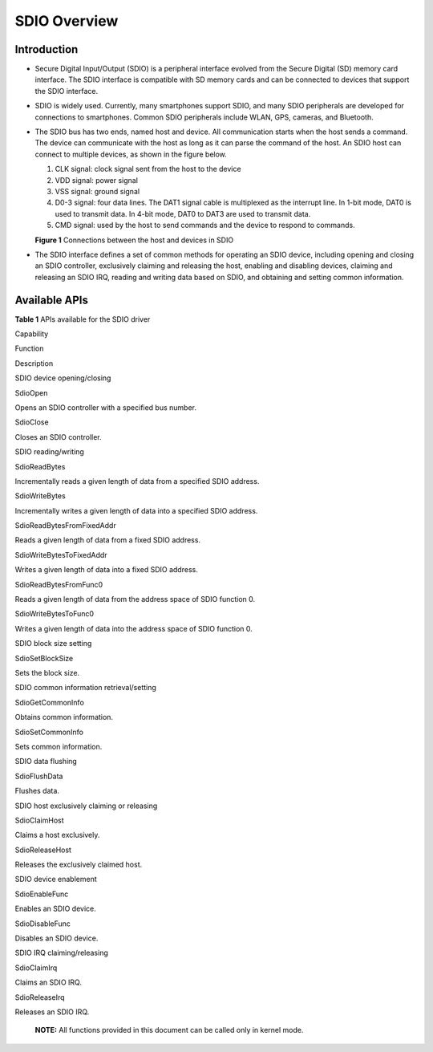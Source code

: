 
SDIO Overview
=============

Introduction
------------

-  Secure Digital Input/Output (SDIO) is a peripheral interface evolved
   from the Secure Digital (SD) memory card interface. The SDIO
   interface is compatible with SD memory cards and can be connected to
   devices that support the SDIO interface.

-  SDIO is widely used. Currently, many smartphones support SDIO, and
   many SDIO peripherals are developed for connections to smartphones.
   Common SDIO peripherals include WLAN, GPS, cameras, and Bluetooth.

-  The SDIO bus has two ends, named host and device. All communication
   starts when the host sends a command. The device can communicate with
   the host as long as it can parse the command of the host. An SDIO
   host can connect to multiple devices, as shown in the figure below.

   1. CLK signal: clock signal sent from the host to the device
   2. VDD signal: power signal
   3. VSS signal: ground signal
   4. D0-3 signal: four data lines. The DAT1 signal cable is multiplexed
      as the interrupt line. In 1-bit mode, DAT0 is used to transmit
      data. In 4-bit mode, DAT0 to DAT3 are used to transmit data.
   5. CMD signal: used by the host to send commands and the device to
      respond to commands.

   **Figure 1** Connections between the host and devices in SDIO

   |image1|

-  The SDIO interface defines a set of common methods for operating an
   SDIO device, including opening and closing an SDIO controller,
   exclusively claiming and releasing the host, enabling and disabling
   devices, claiming and releasing an SDIO IRQ, reading and writing data
   based on SDIO, and obtaining and setting common information.

Available APIs
--------------

**Table 1** APIs available for the SDIO driver

.. raw:: html

   <table>

.. raw:: html

   <thead align="left">

.. raw:: html

   <tr id="row1625342317507">

.. raw:: html

   <th class="cellrowborder" valign="top" width="21.07%" id="mcps1.2.4.1.1">

.. raw:: html

   <p id="p1779183435016">

Capability

.. raw:: html

   </p>

.. raw:: html

   </th>

.. raw:: html

   <th class="cellrowborder" valign="top" width="34.04%" id="mcps1.2.4.1.2">

.. raw:: html

   <p id="p1879163417502">

Function

.. raw:: html

   </p>

.. raw:: html

   </th>

.. raw:: html

   <th class="cellrowborder" valign="top" width="44.89%" id="mcps1.2.4.1.3">

.. raw:: html

   <p id="p1379113410506">

Description

.. raw:: html

   </p>

.. raw:: html

   </th>

.. raw:: html

   </tr>

.. raw:: html

   </thead>

.. raw:: html

   <tbody>

.. raw:: html

   <tr id="row1351945135614">

.. raw:: html

   <td class="cellrowborder" rowspan="2" valign="top" width="21.07%" headers="mcps1.2.4.1.1 ">

.. raw:: html

   <p id="p146755118566">

SDIO device opening/closing

.. raw:: html

   </p>

.. raw:: html

   </td>

.. raw:: html

   <td class="cellrowborder" valign="top" width="34.04%" headers="mcps1.2.4.1.2 ">

.. raw:: html

   <p id="p1151945185614">

SdioOpen

.. raw:: html

   </p>

.. raw:: html

   </td>

.. raw:: html

   <td class="cellrowborder" valign="top" width="44.89%" headers="mcps1.2.4.1.3 ">

.. raw:: html

   <p id="p85110451565">

Opens an SDIO controller with a specified bus number.

.. raw:: html

   </p>

.. raw:: html

   </td>

.. raw:: html

   </tr>

.. raw:: html

   <tr id="row1062610995616">

.. raw:: html

   <td class="cellrowborder" valign="top" headers="mcps1.2.4.1.1 ">

.. raw:: html

   <p id="p136261793568">

SdioClose

.. raw:: html

   </p>

.. raw:: html

   </td>

.. raw:: html

   <td class="cellrowborder" valign="top" headers="mcps1.2.4.1.2 ">

.. raw:: html

   <p id="p062614919566">

Closes an SDIO controller.

.. raw:: html

   </p>

.. raw:: html

   </td>

.. raw:: html

   </tr>

.. raw:: html

   <tr id="row337105133315">

.. raw:: html

   <td class="cellrowborder" rowspan="6" valign="top" width="21.07%" headers="mcps1.2.4.1.1 ">

.. raw:: html

   <p id="p07631557153319">

SDIO reading/writing

.. raw:: html

   </p>

.. raw:: html

   </td>

.. raw:: html

   <td class="cellrowborder" valign="top" width="34.04%" headers="mcps1.2.4.1.2 ">

.. raw:: html

   <p id="p34551320121416">

SdioReadBytes

.. raw:: html

   </p>

.. raw:: html

   </td>

.. raw:: html

   <td class="cellrowborder" valign="top" width="44.89%" headers="mcps1.2.4.1.3 ">

.. raw:: html

   <p id="p748062291415">

Incrementally reads a given length of data from a specified SDIO
address.

.. raw:: html

   </p>

.. raw:: html

   </td>

.. raw:: html

   </tr>

.. raw:: html

   <tr id="row9317134301618">

.. raw:: html

   <td class="cellrowborder" valign="top" headers="mcps1.2.4.1.1 ">

.. raw:: html

   <p id="p10345104001412">

SdioWriteBytes

.. raw:: html

   </p>

.. raw:: html

   </td>

.. raw:: html

   <td class="cellrowborder" valign="top" headers="mcps1.2.4.1.2 ">

.. raw:: html

   <p id="p113452040141418">

Incrementally writes a given length of data into a specified SDIO
address.

.. raw:: html

   </p>

.. raw:: html

   </td>

.. raw:: html

   </tr>

.. raw:: html

   <tr id="row131301734171616">

.. raw:: html

   <td class="cellrowborder" valign="top" headers="mcps1.2.4.1.1 ">

.. raw:: html

   <p id="p713025410166">

SdioReadBytesFromFixedAddr

.. raw:: html

   </p>

.. raw:: html

   </td>

.. raw:: html

   <td class="cellrowborder" valign="top" headers="mcps1.2.4.1.2 ">

.. raw:: html

   <p id="p14130165418168">

Reads a given length of data from a fixed SDIO address.

.. raw:: html

   </p>

.. raw:: html

   </td>

.. raw:: html

   </tr>

.. raw:: html

   <tr id="row1434434011147">

.. raw:: html

   <td class="cellrowborder" valign="top" headers="mcps1.2.4.1.1 ">

.. raw:: html

   <p id="p1913013546161">

SdioWriteBytesToFixedAddr

.. raw:: html

   </p>

.. raw:: html

   </td>

.. raw:: html

   <td class="cellrowborder" valign="top" headers="mcps1.2.4.1.2 ">

.. raw:: html

   <p id="p111301954131614">

Writes a given length of data into a fixed SDIO address.

.. raw:: html

   </p>

.. raw:: html

   </td>

.. raw:: html

   </tr>

.. raw:: html

   <tr id="row364393591410">

.. raw:: html

   <td class="cellrowborder" valign="top" headers="mcps1.2.4.1.1 ">

.. raw:: html

   <p id="p1851815711620">

SdioReadBytesFromFunc0

.. raw:: html

   </p>

.. raw:: html

   </td>

.. raw:: html

   <td class="cellrowborder" valign="top" headers="mcps1.2.4.1.2 ">

.. raw:: html

   <p id="p751875761611">

Reads a given length of data from the address space of SDIO function 0.

.. raw:: html

   </p>

.. raw:: html

   </td>

.. raw:: html

   </tr>

.. raw:: html

   <tr id="row17455333175">

.. raw:: html

   <td class="cellrowborder" valign="top" headers="mcps1.2.4.1.1 ">

.. raw:: html

   <p id="p1645519318173">

SdioWriteBytesToFunc0

.. raw:: html

   </p>

.. raw:: html

   </td>

.. raw:: html

   <td class="cellrowborder" valign="top" headers="mcps1.2.4.1.2 ">

.. raw:: html

   <p id="p114552320176">

Writes a given length of data into the address space of SDIO function 0.

.. raw:: html

   </p>

.. raw:: html

   </td>

.. raw:: html

   </tr>

.. raw:: html

   <tr id="row34145016535">

.. raw:: html

   <td class="cellrowborder" valign="top" width="21.07%" headers="mcps1.2.4.1.1 ">

.. raw:: html

   <p id="p229610227124">

SDIO block size setting

.. raw:: html

   </p>

.. raw:: html

   </td>

.. raw:: html

   <td class="cellrowborder" valign="top" width="34.04%" headers="mcps1.2.4.1.2 ">

.. raw:: html

   <p id="p74531720181413">

SdioSetBlockSize

.. raw:: html

   </p>

.. raw:: html

   </td>

.. raw:: html

   <td class="cellrowborder" valign="top" width="44.89%" headers="mcps1.2.4.1.3 ">

.. raw:: html

   <p id="p247972241411">

Sets the block size.

.. raw:: html

   </p>

.. raw:: html

   </td>

.. raw:: html

   </tr>

.. raw:: html

   <tr id="row778816813238">

.. raw:: html

   <td class="cellrowborder" rowspan="2" valign="top" width="21.07%" headers="mcps1.2.4.1.1 ">

.. raw:: html

   <p id="p1578958142317">

SDIO common information retrieval/setting

.. raw:: html

   </p>

.. raw:: html

   </td>

.. raw:: html

   <td class="cellrowborder" valign="top" width="34.04%" headers="mcps1.2.4.1.2 ">

.. raw:: html

   <p id="p378918842311">

SdioGetCommonInfo

.. raw:: html

   </p>

.. raw:: html

   </td>

.. raw:: html

   <td class="cellrowborder" valign="top" width="44.89%" headers="mcps1.2.4.1.3 ">

.. raw:: html

   <p id="p1078919892313">

Obtains common information.

.. raw:: html

   </p>

.. raw:: html

   </td>

.. raw:: html

   </tr>

.. raw:: html

   <tr id="row5667102342417">

.. raw:: html

   <td class="cellrowborder" valign="top" headers="mcps1.2.4.1.1 ">

.. raw:: html

   <p id="p2668623182411">

SdioSetCommonInfo

.. raw:: html

   </p>

.. raw:: html

   </td>

.. raw:: html

   <td class="cellrowborder" valign="top" headers="mcps1.2.4.1.2 ">

.. raw:: html

   <p id="p14668192362419">

Sets common information.

.. raw:: html

   </p>

.. raw:: html

   </td>

.. raw:: html

   </tr>

.. raw:: html

   <tr id="row1165101111256">

.. raw:: html

   <td class="cellrowborder" valign="top" width="21.07%" headers="mcps1.2.4.1.1 ">

.. raw:: html

   <p id="p8166161192511">

SDIO data flushing

.. raw:: html

   </p>

.. raw:: html

   </td>

.. raw:: html

   <td class="cellrowborder" valign="top" width="34.04%" headers="mcps1.2.4.1.2 ">

.. raw:: html

   <p id="p121662112256">

SdioFlushData

.. raw:: html

   </p>

.. raw:: html

   </td>

.. raw:: html

   <td class="cellrowborder" valign="top" width="44.89%" headers="mcps1.2.4.1.3 ">

.. raw:: html

   <p id="p171661711112519">

Flushes data.

.. raw:: html

   </p>

.. raw:: html

   </td>

.. raw:: html

   </tr>

.. raw:: html

   <tr id="row17388101522515">

.. raw:: html

   <td class="cellrowborder" rowspan="2" valign="top" width="21.07%" headers="mcps1.2.4.1.1 ">

.. raw:: html

   <p id="p53101413268">

SDIO host exclusively claiming or releasing

.. raw:: html

   </p>

.. raw:: html

   </td>

.. raw:: html

   <td class="cellrowborder" valign="top" width="34.04%" headers="mcps1.2.4.1.2 ">

.. raw:: html

   <p id="p1638881562520">

SdioClaimHost

.. raw:: html

   </p>

.. raw:: html

   </td>

.. raw:: html

   <td class="cellrowborder" valign="top" width="44.89%" headers="mcps1.2.4.1.3 ">

.. raw:: html

   <p id="p143881715152517">

Claims a host exclusively.

.. raw:: html

   </p>

.. raw:: html

   </td>

.. raw:: html

   </tr>

.. raw:: html

   <tr id="row5352175517251">

.. raw:: html

   <td class="cellrowborder" valign="top" headers="mcps1.2.4.1.1 ">

.. raw:: html

   <p id="p93537557259">

SdioReleaseHost

.. raw:: html

   </p>

.. raw:: html

   </td>

.. raw:: html

   <td class="cellrowborder" valign="top" headers="mcps1.2.4.1.2 ">

.. raw:: html

   <p id="p1235355511254">

Releases the exclusively claimed host.

.. raw:: html

   </p>

.. raw:: html

   </td>

.. raw:: html

   </tr>

.. raw:: html

   <tr id="row8759125415269">

.. raw:: html

   <td class="cellrowborder" rowspan="2" valign="top" width="21.07%" headers="mcps1.2.4.1.1 ">

.. raw:: html

   <p id="p272143815359">

SDIO device enablement

.. raw:: html

   </p>

.. raw:: html

   </td>

.. raw:: html

   <td class="cellrowborder" valign="top" width="34.04%" headers="mcps1.2.4.1.2 ">

.. raw:: html

   <p id="p6760195452615">

SdioEnableFunc

.. raw:: html

   </p>

.. raw:: html

   </td>

.. raw:: html

   <td class="cellrowborder" valign="top" width="44.89%" headers="mcps1.2.4.1.3 ">

.. raw:: html

   <p id="p9760135417263">

Enables an SDIO device.

.. raw:: html

   </p>

.. raw:: html

   </td>

.. raw:: html

   </tr>

.. raw:: html

   <tr id="row1166105762620">

.. raw:: html

   <td class="cellrowborder" valign="top" headers="mcps1.2.4.1.1 ">

.. raw:: html

   <p id="p5662175782616">

SdioDisableFunc

.. raw:: html

   </p>

.. raw:: html

   </td>

.. raw:: html

   <td class="cellrowborder" valign="top" headers="mcps1.2.4.1.2 ">

.. raw:: html

   <p id="p3662135722618">

Disables an SDIO device.

.. raw:: html

   </p>

.. raw:: html

   </td>

.. raw:: html

   </tr>

.. raw:: html

   <tr id="row12332331113517">

.. raw:: html

   <td class="cellrowborder" rowspan="2" valign="top" width="21.07%" headers="mcps1.2.4.1.1 ">

.. raw:: html

   <p id="p188181849203614">

SDIO IRQ claiming/releasing

.. raw:: html

   </p>

.. raw:: html

   </td>

.. raw:: html

   <td class="cellrowborder" valign="top" width="34.04%" headers="mcps1.2.4.1.2 ">

.. raw:: html

   <p id="p933383133517">

SdioClaimIrq

.. raw:: html

   </p>

.. raw:: html

   </td>

.. raw:: html

   <td class="cellrowborder" valign="top" width="44.89%" headers="mcps1.2.4.1.3 ">

.. raw:: html

   <p id="p20333431203510">

Claims an SDIO IRQ.

.. raw:: html

   </p>

.. raw:: html

   </td>

.. raw:: html

   </tr>

.. raw:: html

   <tr id="row173103413357">

.. raw:: html

   <td class="cellrowborder" valign="top" headers="mcps1.2.4.1.1 ">

.. raw:: html

   <p id="p2073123413515">

SdioReleaseIrq

.. raw:: html

   </p>

.. raw:: html

   </td>

.. raw:: html

   <td class="cellrowborder" valign="top" headers="mcps1.2.4.1.2 ">

.. raw:: html

   <p id="p1773634153518">

Releases an SDIO IRQ.

.. raw:: html

   </p>

.. raw:: html

   </td>

.. raw:: html

   </tr>

.. raw:: html

   </tbody>

.. raw:: html

   </table>

..

   |image2| **NOTE:** All functions provided in this document can be
   called only in kernel mode.

.. |image1| image:: figures/en-us_image_0000001054280608.png
.. |image2| image:: public_sys-resources/icon-note.gif
